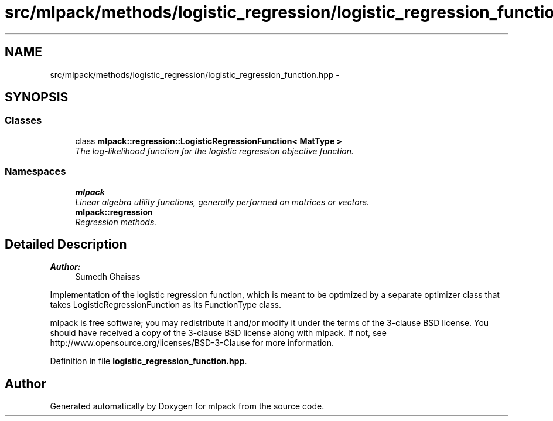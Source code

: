 .TH "src/mlpack/methods/logistic_regression/logistic_regression_function.hpp" 3 "Sat Mar 25 2017" "Version master" "mlpack" \" -*- nroff -*-
.ad l
.nh
.SH NAME
src/mlpack/methods/logistic_regression/logistic_regression_function.hpp \- 
.SH SYNOPSIS
.br
.PP
.SS "Classes"

.in +1c
.ti -1c
.RI "class \fBmlpack::regression::LogisticRegressionFunction< MatType >\fP"
.br
.RI "\fIThe log-likelihood function for the logistic regression objective function\&. \fP"
.in -1c
.SS "Namespaces"

.in +1c
.ti -1c
.RI " \fBmlpack\fP"
.br
.RI "\fILinear algebra utility functions, generally performed on matrices or vectors\&. \fP"
.ti -1c
.RI " \fBmlpack::regression\fP"
.br
.RI "\fIRegression methods\&. \fP"
.in -1c
.SH "Detailed Description"
.PP 

.PP
\fBAuthor:\fP
.RS 4
Sumedh Ghaisas
.RE
.PP
Implementation of the logistic regression function, which is meant to be optimized by a separate optimizer class that takes LogisticRegressionFunction as its FunctionType class\&.
.PP
mlpack is free software; you may redistribute it and/or modify it under the terms of the 3-clause BSD license\&. You should have received a copy of the 3-clause BSD license along with mlpack\&. If not, see http://www.opensource.org/licenses/BSD-3-Clause for more information\&. 
.PP
Definition in file \fBlogistic_regression_function\&.hpp\fP\&.
.SH "Author"
.PP 
Generated automatically by Doxygen for mlpack from the source code\&.
